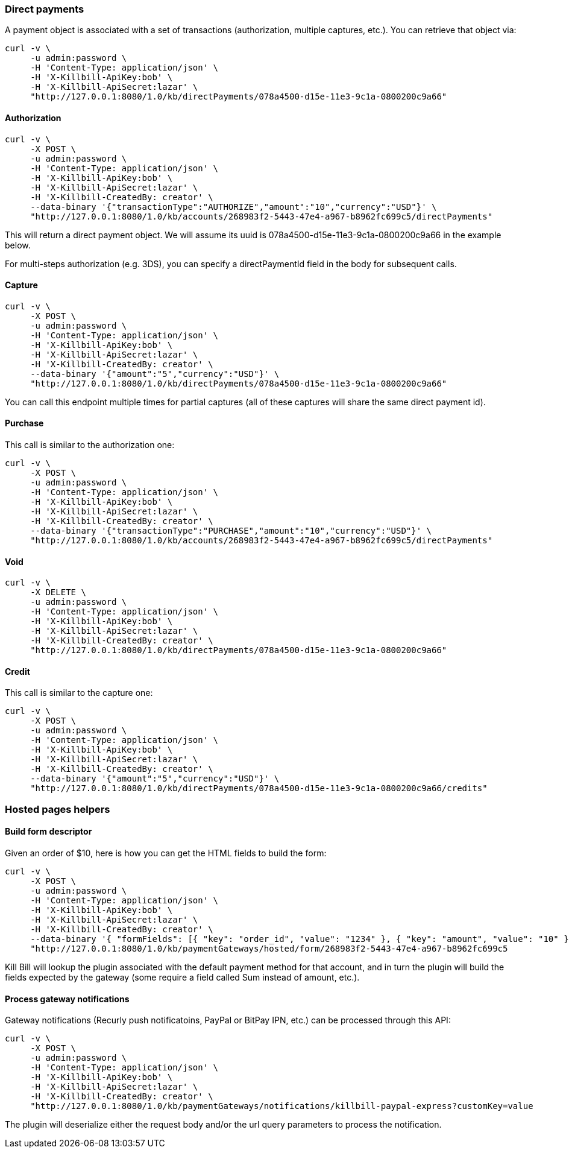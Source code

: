 === Direct payments

A payment object is associated with a set of transactions (authorization, multiple captures, etc.). You can retrieve that object via:

[source,bash]
----
curl -v \
     -u admin:password \
     -H 'Content-Type: application/json' \
     -H 'X-Killbill-ApiKey:bob' \
     -H 'X-Killbill-ApiSecret:lazar' \
     "http://127.0.0.1:8080/1.0/kb/directPayments/078a4500-d15e-11e3-9c1a-0800200c9a66"
----

==== Authorization

[source,bash]
----
curl -v \
     -X POST \
     -u admin:password \
     -H 'Content-Type: application/json' \
     -H 'X-Killbill-ApiKey:bob' \
     -H 'X-Killbill-ApiSecret:lazar' \
     -H 'X-Killbill-CreatedBy: creator' \
     --data-binary '{"transactionType":"AUTHORIZE","amount":"10","currency":"USD"}' \
     "http://127.0.0.1:8080/1.0/kb/accounts/268983f2-5443-47e4-a967-b8962fc699c5/directPayments"
----

This will return a direct payment object. We will assume its uuid is 078a4500-d15e-11e3-9c1a-0800200c9a66 in the example below.

For multi-steps authorization (e.g. 3DS), you can specify a directPaymentId field in the body for subsequent calls.

==== Capture

[source,bash]
----
curl -v \
     -X POST \
     -u admin:password \
     -H 'Content-Type: application/json' \
     -H 'X-Killbill-ApiKey:bob' \
     -H 'X-Killbill-ApiSecret:lazar' \
     -H 'X-Killbill-CreatedBy: creator' \
     --data-binary '{"amount":"5","currency":"USD"}' \
     "http://127.0.0.1:8080/1.0/kb/directPayments/078a4500-d15e-11e3-9c1a-0800200c9a66"
----

You can call this endpoint multiple times for partial captures (all of these captures will share the same direct payment id).

==== Purchase

This call is similar to the authorization one:

[source,bash]
----
curl -v \
     -X POST \
     -u admin:password \
     -H 'Content-Type: application/json' \
     -H 'X-Killbill-ApiKey:bob' \
     -H 'X-Killbill-ApiSecret:lazar' \
     -H 'X-Killbill-CreatedBy: creator' \
     --data-binary '{"transactionType":"PURCHASE","amount":"10","currency":"USD"}' \
     "http://127.0.0.1:8080/1.0/kb/accounts/268983f2-5443-47e4-a967-b8962fc699c5/directPayments"
----


==== Void

[source,bash]
----
curl -v \
     -X DELETE \
     -u admin:password \
     -H 'Content-Type: application/json' \
     -H 'X-Killbill-ApiKey:bob' \
     -H 'X-Killbill-ApiSecret:lazar' \
     -H 'X-Killbill-CreatedBy: creator' \
     "http://127.0.0.1:8080/1.0/kb/directPayments/078a4500-d15e-11e3-9c1a-0800200c9a66"
----

==== Credit

This call is similar to the capture one:

[source,bash]
----
curl -v \
     -X POST \
     -u admin:password \
     -H 'Content-Type: application/json' \
     -H 'X-Killbill-ApiKey:bob' \
     -H 'X-Killbill-ApiSecret:lazar' \
     -H 'X-Killbill-CreatedBy: creator' \
     --data-binary '{"amount":"5","currency":"USD"}' \
     "http://127.0.0.1:8080/1.0/kb/directPayments/078a4500-d15e-11e3-9c1a-0800200c9a66/credits"
----

=== Hosted pages helpers

==== Build form descriptor

Given an order of $10, here is how you can get the HTML fields to build the form:

[source,bash]
----
curl -v \
     -X POST \
     -u admin:password \
     -H 'Content-Type: application/json' \
     -H 'X-Killbill-ApiKey:bob' \
     -H 'X-Killbill-ApiSecret:lazar' \
     -H 'X-Killbill-CreatedBy: creator' \
     --data-binary '{ "formFields": [{ "key": "order_id", "value": "1234" }, { "key": "amount", "value": "10" }, { "key": "currency", "value": "USD" }]}' \
     "http://127.0.0.1:8080/1.0/kb/paymentGateways/hosted/form/268983f2-5443-47e4-a967-b8962fc699c5
----

Kill Bill will lookup the plugin associated with the default payment method for that account, and in turn the plugin will build the fields expected by the gateway (some require a field called Sum instead of amount, etc.).


==== Process gateway notifications

Gateway notifications (Recurly push notificatoins, PayPal or BitPay IPN, etc.) can be processed through this API:

[source,bash]
----
curl -v \
     -X POST \
     -u admin:password \
     -H 'Content-Type: application/json' \
     -H 'X-Killbill-ApiKey:bob' \
     -H 'X-Killbill-ApiSecret:lazar' \
     -H 'X-Killbill-CreatedBy: creator' \
     "http://127.0.0.1:8080/1.0/kb/paymentGateways/notifications/killbill-paypal-express?customKey=value
----

The plugin will deserialize either the request body and/or the url query parameters to process the notification.